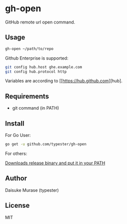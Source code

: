 * gh-open

GitHub remote url open command.

#+BEGIN_HTML
<a href="https://app.wercker.com/project/bykey/d299966c240491214aefaee0ba3f5fab"><img alt="Wercker status" src="https://app.wercker.com/status/d299966c240491214aefaee0ba3f5fab/s"></a>
#+END_HTML

** Usage

   #+BEGIN_SRC sh
     gh-open ~/path/to/repo
   #+END_SRC

   Github Enterprise is supported:
   #+BEGIN_SRC sh
     git config hub.host ghe.example.com
     git config hub.protocol http
   #+END_SRC

   Variables are according to [[https://hub.github.com][hub].

** Requirements

   - git command (in PATH)

** Install

   For Go User:
   #+BEGIN_SRC sh
     go get -u github.com/typester/gh-open
   #+END_SRC

   For others:

   [[https://github.com/typester/gh-open/releases][Downloads release binary and put it in your PATH]]

** Author
   Daisuke Murase (typester)

** License
   MIT





